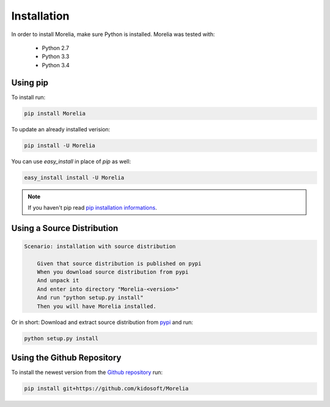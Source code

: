 Installation
============

In order to install Morelia, make sure Python is installed. Morelia was tested
with:

    * Python 2.7
    * Python 3.3
    * Python 3.4

Using pip
---------

To install run:

.. code-block:: console

    pip install Morelia
    
To update an already installed verision:

.. code-block:: console

    pip install -U Morelia


You can use `easy_install` in place of `pip` as well:

.. code-block:: console

    easy_install install -U Morelia


.. note::

   If you haven't pip read `pip installation informations`_.
   


Using a Source Distribution
---------------------------

.. code-block:: cucumber

    Scenario: installation with source distribution

        Given that source distribution is published on pypi
        When you download source distribution from pypi
        And unpack it
        And enter into directory "Morelia-<version>"
        And run "python setup.py install"
        Then you will have Morelia installed.

Or in short: Download and extract source distribution from pypi_ and run:

.. code-block:: console

   python setup.py install

Using the Github Repository
---------------------------

To install the newest version from the `Github repository`_ run:

.. code-block:: console

    pip install git+https://github.com/kidosoft/Morelia

.. _`Github repository`: https://github.com/kidosoft/Morelia
.. _pip installation informations:  https://pip.pypa.io/en/latest/installing.html
.. _pypi: https://pypi.python.org/pypi/Morelia/
